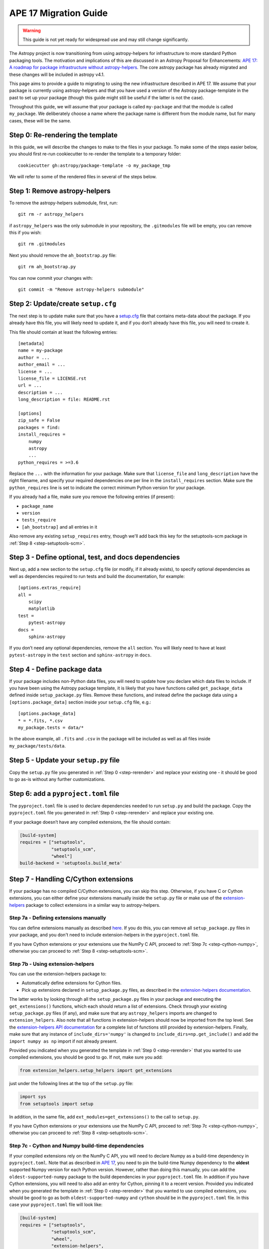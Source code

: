 APE 17 Migration Guide
======================

.. warning:: This guide is not yet ready for widespread use and may
             still change significantly.

The Astropy project is now transitioning from using astropy-helpers for
infrastructure to more standard Python packaging tools. The motivation
and implications of this are discussed in an Astropy Proposal for
Enhancements: `APE 17: A roadmap for package infrastructure without
astropy-helpers <https://github.com/astropy/astropy-APEs/blob/master/APE17.rst>`__.
The core astropy package has already migrated and these changes will be included
in astropy v4.1.

This page aims to provide a guide to migrating to using the new infrastructure
described in APE 17. We assume that your package is currently using
astropy-helpers and that you have used a version of the Astropy package-template
in the past to set up your package (though this guide might still be useful if
the latter is not the case).

Throughout this guide, we will assume that your package is called ``my-package``
and that the module is called ``my_package``. We deliberately choose a name
where the package name is different from the module name, but for many cases,
these will be the same.

.. _step-rerender:

Step 0: Re-rendering the template
---------------------------------

In this guide, we will describe the changes to make to the files in your package.
To make some of the steps easier below, you should first re-run cookiecutter to
re-render the template to a temporary folder::

    cookiecutter gh:astropy/package-template -o my_package_tmp

We will refer to some of the rendered files in several of the steps below.

Step 1: Remove astropy-helpers
------------------------------

To remove the astropy-helpers submodule, first, run::

   git rm -r astropy_helpers

if ``astropy_helpers`` was the only submodule in your repository, the
``.gitmodules`` file will be empty, you can remove this if you wish::

    git rm .gitmodules

Next you should remove the ``ah_bootstrap.py`` file::

   git rm ah_bootstrap.py

You can now commit your changes with::

   git commit -m "Remove astropy-helpers submodule"

Step 2: Update/create ``setup.cfg``
-----------------------------------

The next step is to update make sure that you have a `setup.cfg
<https://setuptools.readthedocs.io/en/latest/setuptools.html#configuring-setup-using-setup-cfg-files>`_
file that contains meta-data about the package. If you already have this file,
you will likely need to update it, and if you don’t already have this file, you
will need to create it.

This file should contain at least the following entries::

   [metadata]
   name = my-package
   author = ...
   author_email = ...
   license = ...
   license_file = LICENSE.rst
   url = ...
   description = ...
   long_description = file: README.rst

   [options]
   zip_safe = False
   packages = find:
   install_requires =
       numpy
       astropy
       ...
   python_requires = >=3.6

Replace the ``...`` with the information for your package. Make sure
that ``license_file`` and ``long_description`` have the right filename,
and specify your required dependencies one per line in the
``install_requires`` section. Make sure the ``python_requires`` line is
set to indicate the correct minimum Python version for your package.

If you already had a file, make sure you remove the following entries
(if present):

-  ``package_name``
-  ``version``
-  ``tests_require``
-  ``[ah_bootstrap]`` and all entries in it

Also remove any existing ``setup_requires`` entry, though we'll add
back this key for the setuptools-scm package in
:ref:`Step 8 <step-setuptools-scm>`.

Step 3 - Define optional, test, and docs dependencies
-----------------------------------------------------

Next up, add a new section to the ``setup.cfg`` file (or modify, if it
already exists), to specify optional dependencies as well as
dependencies required to run tests and build the documentation, for
example::

   [options.extras_require]
   all =
       scipy
       matplotlib
   test =
       pytest-astropy
   docs =
       sphinx-astropy

If you don’t need any optional dependencies, remove the ``all`` section.
You will likely need to have at least ``pytest-astropy`` in the ``test``
section and ``sphinx-astropy`` in ``docs``.

Step 4 - Define package data
----------------------------

If your package includes non-Python data files, you will need to update
how you declare which data files to include. If you have been using the
Astropy package template, it is likely that you have functions called
``get_package_data`` defined inside ``setup_package.py`` files. Remove
these functions, and instead define the package data using a
``[options.package_data]`` section inside your ``setup.cfg`` file,
e.g.::

   [options.package_data]
   * = *.fits, *.csv
   my_package.tests = data/*

In the above example, all ``.fits`` and ``.csv`` in the package will be
included as well as all files inside ``my_package/tests/data``.

.. _step-setup-py:

Step 5 - Update your ``setup.py`` file
--------------------------------------

Copy the ``setup.py`` file you generated in :ref:`Step 0 <step-rerender>` and replace your existing one
- it should be good to go as-is without any further customizations.

.. _step-pyproject-toml:

Step 6: add a ``pyproject.toml`` file
-------------------------------------

The ``pyproject.toml`` file is used to declare dependencies needed to run
``setup.py`` and build the package. Copy the ``pyproject.toml`` file you
generated in :ref:`Step 0 <step-rerender>` and replace your existing one.

If your package doesn’t have any compiled extensions, the file should contain:

.. code:: toml

   [build-system]
   requires = ["setuptools",
               "setuptools_scm",
               "wheel"]
   build-backend = 'setuptools.build_meta'

Step 7 - Handling C/Cython extensions
-------------------------------------

If your package has no compiled C/Cython extensions, you can skip this
step. Otherwise, if you have C or Cython extensions, you can either
define your extensions manually inside the ``setup.py`` file or make use
of the `extension-helpers <https://extension-helpers.readthedocs.io>`__
package to collect extensions in a similar way to astropy-helpers.

Step 7a - Defining extensions manually
~~~~~~~~~~~~~~~~~~~~~~~~~~~~~~~~~~~~~~

You can define extensions manually as described
`here <https://oa-packaging-guide-preview.readthedocs.io/en/latest/extensions.html#defining-extensions-in-setup-py>`__.
If you do this, you can remove all ``setup_package.py`` files in your
package, and you don't need to include extension-helpers in the
``pyproject.toml`` file.

If you have Cython extensions or your extensions use the NumPy C API,
proceed to :ref:`Step 7c <step-cython-numpy>`, otherwise you can proceed to
:ref:`Step 8 <step-setuptools-scm>`.

Step 7b - Using extension-helpers
~~~~~~~~~~~~~~~~~~~~~~~~~~~~~~~~~

You can use the extension-helpers package to:

-  Automatically define extensions for Cython files.
-  Pick up extensions declared in ``setup_package.py`` files, as
   described in the `extension-helpers
   documentation <https://extension-helpers.readthedocs.io/en/latest/>`__.

The latter works by looking through all the ``setup_package.py`` files
in your package and executing the ``get_extensions()`` functions, which
each should return a list of extensions. Check through your existing
``setup_package.py`` files (if any), and make sure that any
``astropy_helpers`` imports are changed to ``extension_helpers``. Also
note that all functions in extension-helpers should now be imported from
the top level. See the `extension-helpers API documentation
<https://extension-helpers.readthedocs.io/en/latest/api.html>`_ for a complete
list of functions still provided by extension-helpers. Finally, make
sure that any instance of ``include_dirs='numpy'`` is changed to
``include_dirs=np.get_include()`` and add the ``import numpy as np``
import if not already present.

Provided you indicated when you generated the template in :ref:`Step 0 <step-rerender>`
that you wanted to use compiled extensions, you should be good to go. If not,
make sure you add:

.. code:: python

   from extension_helpers.setup_helpers import get_extensions

just under the following lines at the top of the ``setup.py`` file:

.. code:: python

   import sys
   from setuptools import setup

In addition, in the same file, add ``ext_modules=get_extensions()`` to the
call to ``setup.py``.

If you have Cython extensions or your extensions use the NumPy C API,
proceed to :ref:`Step 7c <step-cython-numpy>`, otherwise you can proceed to
:ref:`Step 8 <step-setuptools-scm>`.

.. _step-cython-numpy:

Step 7c - Cython and Numpy build-time dependencies
~~~~~~~~~~~~~~~~~~~~~~~~~~~~~~~~~~~~~~~~~~~~~~~~~~

If your compiled extensions rely on the NumPy C API, you will need to
declare Numpy as a build-time dependency in ``pyproject.toml``. Note
that as described in `APE
17 <https://github.com/astropy/astropy-APEs/blob/master/APE17.rst#build-time-dependencies>`__,
you need to pin the build-time Numpy dependency to the **oldest**
supported Numpy version for each Python version. However, rather than doing this
manually, you can add the ``oldest-supported-numpy`` package to the build
dependencies in your ``pyproject.toml`` file. In addition if you have Cython
extensions, you will need to also add an entry for Cython, pinning it to a
recent version. Provided you indicated when you generated the template in :ref:`Step 0 <step-rerender>`
that you wanted to use compiled extensions, you should be good to go as both
``oldest-supported-numpy`` and ``cython`` should be in the ``pyproject.toml``
file. In this case your ``pyproject.toml`` file will look like:

.. code:: toml

   [build-system]
   requires = ["setuptools",
               "setuptools_scm",
               "wheel",
               "extension-helpers",
               "oldest-supported-numpy",
               "cython==0.29.14"]
   build-backend = 'setuptools.build_meta'

Whenever a new major Python version is released, you will likely need to
update the Cython pinning to use the most recent Cython version available.

.. _step-setuptools-scm:

Step 8 - Using setuptools_scm
-----------------------------

The `setuptools_scm <https://pypi.org/project/setuptools-scm/>`__
package is now recommended to manage the version numbers for your
package. The way this works is that instead of setting the version
number manually in, e.g., ``setup.cfg`` or elsewhere in your package,
the version number is based on git tags.

In :ref:`Steps 5 <step-setup-py>` and :ref:`6 <step-pyproject-toml>`, we already
added the required entry for setuptools_scm to ``setup.py`` and
``pyproject.toml``.

In addition to these, we recommend that you define ``setup_requires`` inside the
``[options]`` section of your ``setup.cfg`` file::

   [options]
   ...
   setup_requires = setuptools_scm
   ...

This is not strictly necessary but will make it possible for ``python setup.py --version``
to work without having to install ``setuptools_scm`` manually.

Next, check your ``.gitignore`` and make sure that you have a line containing::

   my_package/version.py

Finally, copy over the ``_astropy_init.py`` file generated in :ref:`Step 0 <step-rerender>`, or
alternatively edit your ``my_package/_astropy_init.py`` file and remove the
following lines:

.. code:: python

   try:
       from .version import githash as __githash__
   except ImportError:
       __githash__ = ''

and remove ``'__githash__'`` from the ``__all__`` list at the top of the
file. The git hash is now contained in the version number, so this is no
longer needed.

Step 9 - Configuring pytest
---------------------------

To make sure that pytest works properly, you can set a few options in a
``[tool:pytest]`` section in your ``setup.cfg`` file::

   [tool:pytest]
   testpaths = "my_package" "docs"
   astropy_header = true
   doctest_plus = enabled
   text_file_format = rst
   addopts = --doctest-rst

For the ``testpaths`` line, make sure you replace ``my_package`` with
the name of your package.

The remaining options ensure that the output from pytest includes a
header that lists dependencies and system information, and also ensure
that the ``.rst`` files are picked up and tested by pytest.

Step 10 - Update ``MANIFEST.in``
--------------------------------

Edit your ``MANIFEST.in`` file to remove the following lines, if present
(and any other line related to ``astropy_helpers``) - those lines might
include any of the following::

   include ez_setup.py
   include ah_bootstrap.py

   # the next few stanzas are for astropy_helpers.  It's derived from the
   # astropy_helpers/MANIFEST.in, but requires additional includes for the actual
   # package directory and egg-info.

   include astropy_helpers/README.rst
   include astropy_helpers/CHANGES.rst
   include astropy_helpers/LICENSE.rst
   recursive-include astropy_helpers/licenses *

   include astropy_helpers/ez_setup.py
   include astropy_helpers/ah_bootstrap.py

   recursive-include astropy_helpers/astropy_helpers *.py *.pyx *.c *.h
   recursive-include astropy_helpers/astropy_helpers.egg-info *
   # include the sphinx stuff with "*" because there are css/html/rst/etc.
   recursive-include astropy_helpers/astropy_helpers/sphinx *

   prune astropy_helpers/build
   prune astropy_helpers/astropy_helpers/tests

Then add a new line near the top with the following::

   include pyproject.toml

Step 11 - Updating your documentation configuration
---------------------------------------------------

You will need to edit the ``docs/conf.py`` file to make sure it does not
use astropy-helpers. If you see a code block such as:

.. code:: python

    try:
       import astropy_helpers
    except ImportError:
       # Building from inside the docs/ directory?
       if os.path.basename(os.getcwd()) == 'docs':
           a_h_path = os.path.abspath(os.path.join('..', 'astropy_helpers'))
           if os.path.isdir(a_h_path):
               sys.path.insert(1, a_h_path)

   # Load all of the global Astropy configuration
   from astropy_helpers.sphinx.conf import *

   # Get configuration information from setup.cfg
   try:
       from ConfigParser import ConfigParser
   except ImportError:
       from configparser import ConfigParser

you should change it to:

.. code:: python

   try:
       from sphinx_astropy.conf.v1 import *  # noqa
   except ImportError:
       print('ERROR: the documentation requires the sphinx-astropy package to be installed')
       sys.exit(1)

   # Get configuration information from setup.cfg
   from configparser import ConfigParser
   conf = ConfigParser()

Find and replace any instances of ``package_name`` in the file with
``name``.

Step 12 - Setting up tox
------------------------

`tox <https://tox.readthedocs.io/en/latest/>`__ is a tool for automating
commands, which is well suited to, e.g., running tests for your package or
building the documentation. One of the benefits of using tox is that it
will (by default) create a source distribution for your package and
install it into a virtual environment before running tests or building
docs, which means that it will be a good test of whether, e.g., you have
declared the package data correctly.

As a starting point, copy over the ``tox.ini`` file generated in :ref:`Step 0 <step-rerender>`.
You can always then customize it if needed (although it should work out
of the box).

Once you have done this you should be able to do the following:

Run tests with minimal dependencies::

   tox -e test

Run tests with astropy LTS and Numpy 1.16::

   tox -e test-astropylts-numpy116

Run tests with all optional dependencies::

   tox -e test-alldeps

Run tests with minimal dependencies and the latest developer version of
numpy and astropy::

   tox -e test-devdeps

Build the documentation::

   tox -e build_docs

Run code style checks on your code::

   tox -e codestyle

The ``{posargs}`` corresponds to arguments passed to ``tox`` after a
``--`` separator - for example to make pytest verbose in a ``test``
environment, you can do::

   tox -e test -- -v

Step 13 - Updating your Continuous Integration
----------------------------------------------

This step will depend on what continuous integration services you use. Broadly
speaking, unless there are dependencies you need that can only be installed with
conda, you should no longer need to use ci-helpers to install these. The
recommended approach is to use the tox file to set up the different
configurations you want to use, and to then keep the CI configuration as simple
as possible.

If you use Travis CI, a good place to start is the ``.travis.yml`` file
generated in :ref:`Step 0 <step-rerender>`, and you can then see if any previous customizations you had
made need to be copied over. This file shows how one can configure Travis to use
tox, optionally using conda via ci-helpers to set up Python on MacOS X and
Windows.

Step 14 - Update ReadTheDocs configuration
------------------------------------------

With the set-up described in this migration guide, you should be able to
simplify the configuration for ReadTheDocs. This can be done via a
``readthedocs.yml`` or ``.readthedocs.yml`` file (the latter is recommended).
See the `ReadTheDocs <https://docs.readthedocs.io/en/stable/config-file/v2.html>`_
documentation for more information about this file.

You should be able to copy over the ``.readthedocs.yml`` file created in :ref:`Step 0 <step-rerender>`.
With this updated file, you should now be able to remove any pip requirements
file or conda YAML file that were previously used by ``readthedocs.yml``.

Step 15 - Coverage configuration
--------------------------------

Preivously, astropy-helpers expected the coverage configuration to
be located in ``my_package/tests/coveragerc``. This is now no longer
necessary, so you can now define the coverage configuration inside
the ``setup.cfg`` file, which should help reduce the number of files
to keep track of. Add the following to the bottom of your ``setup.cfg``::

    [coverage:run]
    omit =
        my_package/_astropy_init*
        my_package/conftest.py
        my_package/*setup_package*
        my_package/tests/*
        my_package/*/tests/*
        my_package/extern/*
        my_package/version*
        */my_package/_astropy_init*
        */my_package/conftest.py
        */my_package/*setup_package*
        */my_package/tests/*
        */my_package/*/tests/*
        */my_package/extern/*
        */my_package/version*

    [coverage:report]
    exclude_lines =
        # Have to re-enable the standard pragma
        pragma: no cover
        # Don't complain about packages we have installed
        except ImportError
        # Don't complain if tests don't hit assertions
        raise AssertionError
        raise NotImplementedError
        # Don't complain about script hooks
        def main\(.*\):
        # Ignore branches that don't pertain to this version of Python
        pragma: py{ignore_python_version}
        # Don't complain about IPython completion helper
        def _ipython_key_completions_

Make sure to replace ``my_package`` by your module name. If you had any
customizations in ``coveragerc`` you can include them here, but otherwise the
above should be sufficient.

Step 16 - conftest.py file updates
----------------------------------

For the header in your test runs to be correct with the latest versions of
astropy, you will need to make sure that you update your ``conftest.py`` file as
described in the `pytest-astropy-header instructions
<https://github.com/astropy/pytest-astropy-header#migrating-from-the-astropy-header-plugin-to-pytest-astropy>`_.
You can also copy over the file created in :ref:`Step 0 <step-rerender>` and add back any
customizations you had.

Step 17 - Final cleanup
-----------------------

Once you’ve made the above changes, you should be able to remove the
following sections from your ``setup.cfg`` file:

-  ``[build_docs]``
-  ``[build_sphinx]``
-  ``[upload_docs]``

You should also add ``pip-wheel-metadata`` to your ``.gitignore`` file.

**Once you are done, if you would like us to help by reviewing your changes,
you can open a pull request to your package and mention @astrofrog or
@Cadair to ask for a review.**
